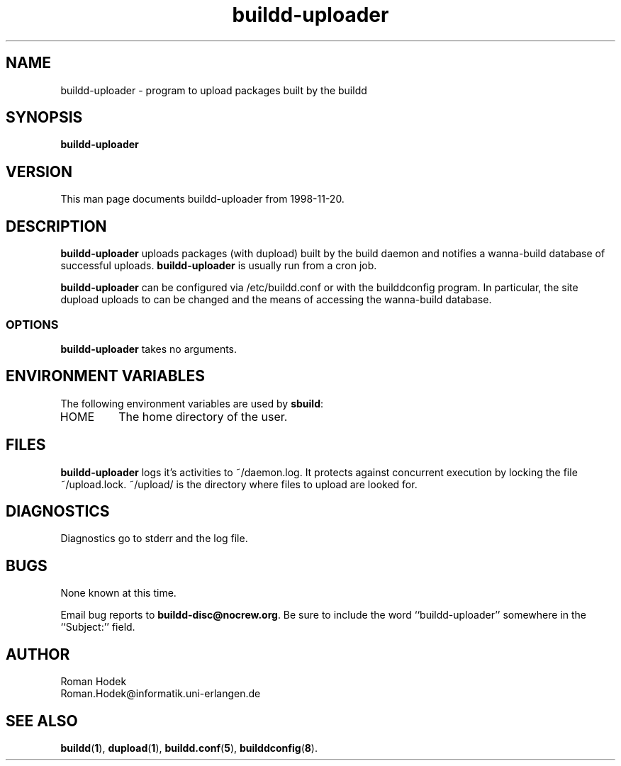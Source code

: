 .\"
.\" buildd-uploader.1 - the *roff document processor source for the buildd-uploader manual
.\"
.\" This file is part of Debian GNU/Linux's prepackaged version of wanna-build.
.\" Copyright (C) 1998 James Troup <james@nocrew.org>.
.\"
.\" This program is free software; you can redistribute it and/or modify
.\" it under the terms of the GNU General Public License as published by
.\" the Free Software Foundation; either version 2 of the License , or
.\" (at your option) any later version.
.\"
.\" This program is distributed in the hope that it will be useful,
.\" but WITHOUT ANY WARRANTY; without even the implied warranty of
.\" MERCHANTABILITY or FITNESS FOR A PARTICULAR PURPOSE.  See the
.\" GNU General Public License for more details.
.\"
.\" You should have received a copy of the GNU General Public License
.\" along with this program; see the file COPYING.  If not, write to
.\" the Free Software Foundation, 59 Temple Place, Suite 330, Boston, MA  02111-1307  USA
.\"
.TH buildd-uploader 1 .\" "Command Manual" 1998-11-20 "November 20, 1998"
.SH NAME
buildd-uploader \- program to upload packages built by the buildd
.SH SYNOPSIS
.B buildd-uploader
.SH VERSION
This man page documents buildd-uploader from 1998-11-20.
.SH DESCRIPTION
\fBbuildd-uploader\fR uploads packages (with dupload) built by the
build daemon and notifies a wanna-build database of successful
uploads. \fBbuildd-uploader\fR is usually run from a cron job.
.PP
\fBbuildd-uploader\fR can be configured via /etc/buildd.conf or with
the builddconfig program.  In particular, the site dupload uploads to
can be changed and the means of accessing the wanna-build database.
.SS OPTIONS
\fBbuildd-uploader\fR takes no arguments.
.SH ENVIRONMENT VARIABLES
The following environment variables are used by \fBsbuild\fR:
.IP "HOME"
The home directory of the user.
.SH FILES
\fBbuildd-uploader\fR logs it's activities to ~/daemon.log.  It
protects against concurrent execution by locking the file
~/upload.lock.  ~/upload/ is the directory where files to upload are
looked for.
.SH DIAGNOSTICS
Diagnostics go to stderr and the log file.
.SH BUGS
None known at this time.
.PP
Email bug reports to
.BR buildd-disc@nocrew.org .
Be sure to include the word ``buildd-uploader'' somewhere in the ``Subject:'' field.
.SH AUTHOR
.nf
Roman Hodek
Roman.Hodek@informatik.uni-erlangen.de
.fi
.SH "SEE ALSO"
.SP
.BR buildd ( 1 ),
.BR dupload ( 1 ),
.BR buildd.conf ( 5 ),
.BR builddconfig ( 8 ).
